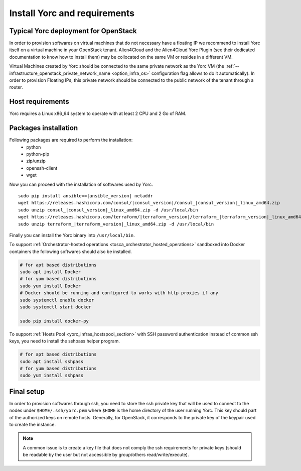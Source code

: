 .. _yorc_install_section:

Install Yorc and requirements
==============================

Typical Yorc deployment for OpenStack
--------------------------------------

In order to provision softwares on virtual machines that do not necessary have a floating IP we recommend to install Yorc itself on a virtual machine 
in your OpenStack tenant. Alien4Cloud and the Alien4Cloud Yorc Plugin (see their dedicated documentation to know how to install them) may be collocated
on the same VM or resides in a different VM.

Virtual Machines created by Yorc should be connected to the same private network as the Yorc VM (the :ref:`--infrastructure_openstack_private_network_name <option_infra_os>`
configuration flag allows to do it automatically). In order to provision Floating IPs, this private network should be connected to the public network 
of the tenant through a router.


.. image:: _static/img/yorc-os-typical-deployment.png
   :align: center 
   :alt: Typical Yorc deployment for OpenStack
   :scale: 75%


Host requirements
-----------------

Yorc requires a Linux x86_64 system to operate with at least 2 CPU and 2 Go of RAM.

Packages installation
---------------------

Following packages are required to perform the installation:
  * python
  * python-pip
  * zip/unzip
  * openssh-client
  * wget 

Now you can proceed with the installation of softwares used by Yorc.

.. parsed-literal::

    sudo pip install ansible==\ |ansible_version| netaddr
    wget \https://releases.hashicorp.com/consul/\ |consul_version|\ /consul\_\ |consul_version|\ _linux_amd64.zip
    sudo unzip consul\_\ |consul_version|\ _linux_amd64.zip -d /usr/local/bin
    wget \https://releases.hashicorp.com/terraform/\ |terraform_version|\ /terraform\_\ |terraform_version|\ _linux_amd64.zip
    sudo unzip terraform\_\ |terraform_version|\ _linux_amd64.zip -d /usr/local/bin

Finally you can install the Yorc binary into ``/usr/local/bin``.

To support :ref:`Orchestrator-hosted operations <tosca_orchestrator_hosted_operations>` sandboxed into Docker containers the following
softwares should also be installed.

.. code-block:: bash

  # for apt based distributions
  sudo apt install Docker
  # for yum based distributions
  sudo yum install Docker
  # Docker should be running and configured to works with http proxies if any
  sudo systemctl enable docker
  sudo systemctl start docker
  
  sudo pip install docker-py

To support :ref:`Hosts Pool <yorc_infras_hostspool_section>` with SSH password authentication instead of common ssh keys, you need
to install the sshpass helper program.

.. code-block:: bash

  # for apt based distributions
  sudo apt install sshpass
  # for yum based distributions
  sudo yum install sshpass


Final setup
-----------

In order to provision softwares through ssh, you need to store the ssh private key that will be used to connect to the nodes under 
``$HOME/.ssh/yorc.pem`` where ``$HOME`` is the home directory of the user running Yorc. This key should part of the authorized keys on remote hosts.
Generally, for OpenStack, it corresponds to the private key of the keypair used to create the instance. 

.. note:: A common issue is to create a key file that does not comply the ssh requirements for private keys (should be readable by the user but not
          accessible by group/others read/write/execute).


